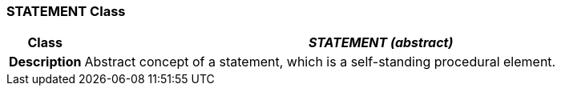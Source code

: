 === STATEMENT Class

[cols="^1,3,5"]
|===
h|*Class*
2+^h|*__STATEMENT (abstract)__*

h|*Description*
2+a|Abstract concept of a statement, which is a self-standing procedural element.

|===
